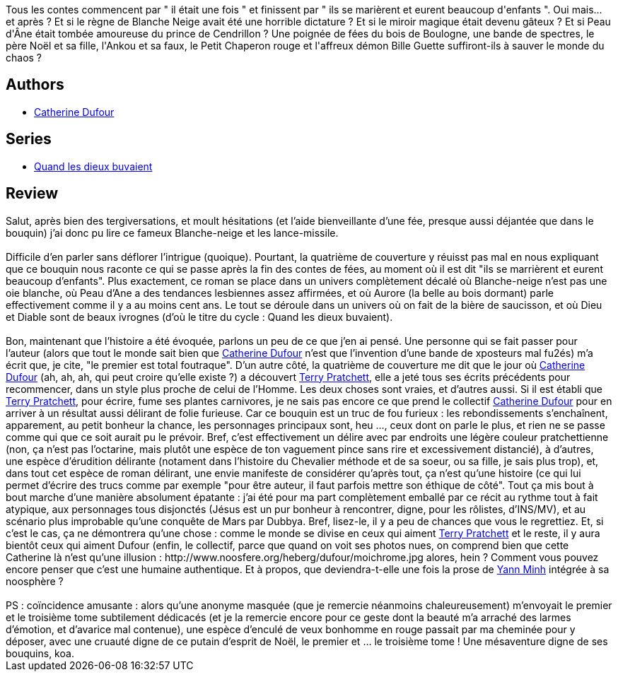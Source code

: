 :jbake-type: post
:jbake-status: published
:jbake-title: Blanche Neige et les lance-missiles (Quand les dieux buvaient #1)
:jbake-tags:  drogue, inclassable, rayon-imaginaire,_année_2004,_mois_janv.,_note_5,fantasy,read
:jbake-date: 2004-01-20
:jbake-depth: ../../
:jbake-uri: goodreads/books/9782910899295.adoc
:jbake-bigImage: https://i.gr-assets.com/images/S/compressed.photo.goodreads.com/books/1329840502l/2058606._SX98_.jpg
:jbake-smallImage: https://i.gr-assets.com/images/S/compressed.photo.goodreads.com/books/1329840502l/2058606._SY75_.jpg
:jbake-source: https://www.goodreads.com/book/show/2058606
:jbake-style: goodreads goodreads-book

++++
<div class="book-description">
Tous les contes commencent par " il était une fois " et finissent par " ils se marièrent et eurent beaucoup d'enfants ". Oui mais... et après ? Et si le règne de Blanche Neige avait été une horrible dictature ? Et si le miroir magique était devenu gâteux ? Et si Peau d'Âne était tombée amoureuse du prince de Cendrillon ? Une poignée de fées du bois de Boulogne, une bande de spectres, le père Noël et sa fille, l'Ankou et sa faux, le Petit Chaperon rouge et l'affreux démon Bille Guette suffiront-ils à sauver le monde du chaos ?
</div>
++++


## Authors
* link:../authors/848604.html[Catherine Dufour]

## Series
* link:../series/Quand_les_dieux_buvaient.html[Quand les dieux buvaient]

## Review

++++
Salut, après bien des tergiversations, et moult hésitations (et l’aide bienveillante d’une fée, presque aussi déjantée que dans le bouquin) j’ai donc pu lire ce fameux Blanche-neige et les lance-missile.<br/><br/>Difficile d’en parler sans déflorer l’intrigue (quoique). Pourtant, la quatrième de couverture y réuisst pas mal en nous expliquant que ce bouquin nous raconte ce qui se passe après la fin des contes de fées, au moment où il est dit "ils se marrièrent et eurent beaucoup d’enfants". Plus exactement, ce roman se place dans un univers complètement décalé où Blanche-neige n’est pas une oie blanche, où Peau d’Ane a des tendances lesbiennes assez affirmées, et où Aurore (la belle au bois dormant) parle effectivement comme il y a au moins cent ans. Le tout se déroule dans un univers où on fait de la bière de saucisson, et où Dieu et Diable sont de beaux ivrognes (d’où le titre du cycle : Quand les dieux buvaient).<br/><br/>Bon, maintenant que l’histoire a été évoquée, parlons un peu de ce que j’en ai pensé. Une personne qui se fait passer pour l’auteur (alors que tout le monde sait bien que <a class="DirectAuthorReference destination_Author" href="../authors/848604.html">Catherine Dufour</a> n’est que l’invention d’une bande de xposteurs mal fu2és) m’a écrit que, je cite, "le premier est total foutraque". D’un autre côté, la quatrième de couverture me dit que le jour où <a class="DirectAuthorReference destination_Author" href="../authors/848604.html">Catherine Dufour</a> (ah, ah, ah, qui peut croire qu’elle existe ?) a découvert <a class="DirectAuthorReference destination_Author" href="../authors/1654.html">Terry Pratchett</a>, elle a jeté tous ses écrits précédents pour recommencer, dans un style plus proche de celui de l’Homme. Les deux choses sont vraies, et d’autres aussi. Si il est établi que <a class="DirectAuthorReference destination_Author" href="../authors/1654.html">Terry Pratchett</a>, pour écrire, fume ses plantes carnivores, je ne sais pas encore ce que prend le collectif <a class="DirectAuthorReference destination_Author" href="../authors/848604.html">Catherine Dufour</a> pour en arriver à un résultat aussi délirant de folie furieuse. Car ce bouquin est un truc de fou furieux : les rebondissements s’enchaînent, apparement, au petit bonheur la chance, les personnages principaux sont, heu …, ceux dont on parle le plus, et rien ne se passe comme qui que ce soit aurait pu le prévoir. Bref, c’est effectivement un délire avec par endroits une légère couleur pratchettienne (non, ça n’est pas l’octarine, mais plutôt une espèce de ton vaguement pince sans rire et excessivement distancié), à d’autres, une espèce d’érudition délirante (notament dans l’histoire du Chevalier méthode et de sa soeur, ou sa fille, je sais plus trop), et, dans tout cet espèce de roman délirant, une envie manifeste de considérer qu’après tout, ça n’est qu’une histoire (ce qui lui permet d’écrire des trucs comme par exemple "pour être auteur, il faut parfois mettre son éthique de côté". Tout ça mis bout à bout marche d’une manière absolument épatante : j’ai été pour ma part complètement emballé par ce récit au rythme tout à fait atypique, aux personnages tous disjonctés (Jésus est un pur bonheur à rencontrer, digne, pour les rôlistes, d’INS/MV), et au scénario plus improbable qu’une conquête de Mars par Dubbya. Bref, lisez-le, il y a peu de chances que vous le regrettiez. Et, si c’est le cas, ça ne démontrera qu’une chose : comme le monde se divise en ceux qui aiment <a class="DirectAuthorReference destination_Author" href="../authors/1654.html">Terry Pratchett</a> et le reste, il y aura bientôt ceux qui aiment Dufour (enfin, le collectif, parce que quand on voit ses photos nues, on comprend bien que cette Catherine là n’est qu’une illusion : http://www.noosfere.org/heberg/dufour/moichrome.jpg alores, hein ? Comment vous pouvez encore penser que c’est une humaine authentique. Et à propos, que deviendra-t-elle une fois la prose de <a class="DirectAuthorReference destination_Author" href="../authors/1538972.html">Yann Minh</a> intégrée à sa noosphère ?<br/><br/>PS : coïncidence amusante : alors qu’une anonyme masquée (que je remercie néanmoins chaleureusement) m’envoyait le premier et le troisième tome subtilement dédicacés (et je la remercie encore pour ce geste dont la beauté m’a arraché des larmes d’émotion, et d’avarice mal contenue), une espèce d’enculé de veux bonhomme en rouge passait par ma cheminée pour y déposer, avec une cruauté digne de ce putain d’esprit de Noël, le premier et … le troisième tome ! Une mésaventure digne de ses bouquins, koa.
++++